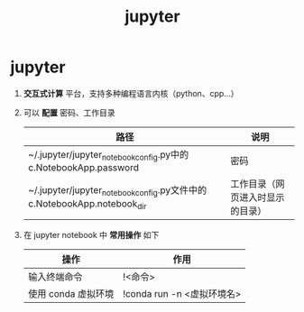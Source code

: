 :PROPERTIES:
:ID:       6a95d71e-f7ea-4258-bf08-62ce584d3842
:END:
#+title: jupyter
#+filetags: index

* jupyter
1. *交互式计算* 平台，支持多种编程语言内核（python、cpp...）
2. 可以 *配置* 密码、工作目录
   | 路径                                                                    | 说明                             |
   |-------------------------------------------------------------------------+----------------------------------|
   | ~/.jupyter/jupyter_notebook_config.py中的c.NotebookApp.password         | 密码                             |
   | ~/.jupyter/jupyter_notebook_config.py文件中的c.NotebookApp.notebook_dir | 工作目录（网页进入时显示的目录） |
3. 在 jupyter notebook 中 *常用操作* 如下
   | 操作                | 作用                       |
   |---------------------+----------------------------|
   | 输入终端命令        | !<命令>                    |
   | 使用 conda 虚拟环境 | !conda run -n <虚拟环境名> |
